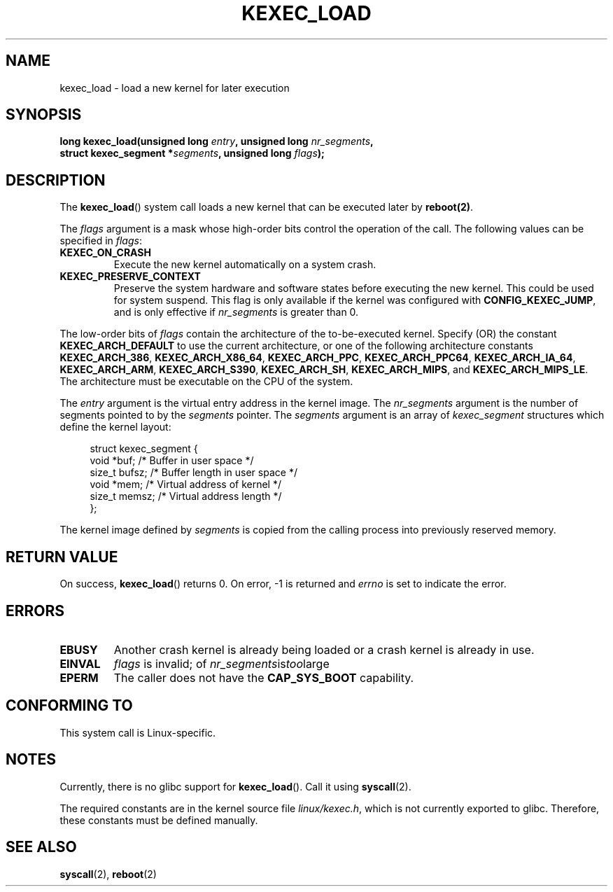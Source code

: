 .\" Hey Emacs! This file is -*- nroff -*- source.
.\"
.\" Copyright (C) 2010 Andi Kleen
.\"
.\" Permission is granted to make and distribute verbatim copies of this
.\" manual provided the copyright notice and this permission notice are
.\" preserved on all copies.
.\"
.\" Permission is granted to copy and distribute modified versions of this
.\" manual under the conditions for verbatim copying, provided that the
.\" entire resulting derived work is distributed under the terms of a
.\" permission notice identical to this one.
.\"
.\" Since the Linux kernel and libraries are constantly changing, this
.\" manual page may be incorrect or out-of-date.  The author(s) assume no
.\" responsibility for errors or omissions, or for damages resulting from
.\" the use of the information contained herein.  The author(s) may not
.\" have taken the same level of care in the production of this manual,
.\" which is licensed free of charge, as they might when working
.\" professionally.
.\"
.\" Formatted or processed versions of this manual, if unaccompanied by
.\" the source, must acknowledge the copyright and authors of this work.
.TH KEXEC_LOAD 2 2010-10-31 "Linux" "Linux Programmer's Manual"
.SH NAME
kexec_load \- load a new kernel for later execution
.SH SYNOPSIS
.b #include <linux/kexec.h>
.br
.BI "long kexec_load(unsigned long " entry ", unsigned long " nr_segments ","
.br
.BI "                struct kexec_segment *" segments \
", unsigned long " flags ");"
.SH DESCRIPTION
The
.BR kexec_load ()
system call loads a new kernel that can be executed later by
.BR reboot(2) .
.PP
The
.I flags
argument is a mask whose high-order bits control the operation of the call.
The following values can be specified in
.IR flags :
.TP
.B KEXEC_ON_CRASH
Execute the new kernel automatically on a system crash.
.\" FIXME figure out how this is really used
.TP
.B KEXEC_PRESERVE_CONTEXT
Preserve the system hardware and
software states before executing the new kernel.
This could be used for system suspend.
This flag is only available if the kernel was configured with
.BR CONFIG_KEXEC_JUMP ,
and is only effective if
.I nr_segments
is greater than 0.
.PP
The low-order bits of
.I flags
contain the architecture of the to-be-executed kernel.
Specify (OR) the constant
.B KEXEC_ARCH_DEFAULT
to use the current architecture,
or one of the following architecture constants
.BR KEXEC_ARCH_386 ,
.BR KEXEC_ARCH_X86_64 ,
.BR KEXEC_ARCH_PPC ,
.BR KEXEC_ARCH_PPC64 ,
.BR KEXEC_ARCH_IA_64 ,
.BR KEXEC_ARCH_ARM ,
.BR KEXEC_ARCH_S390 ,
.BR KEXEC_ARCH_SH ,
.BR KEXEC_ARCH_MIPS ,
and
.BR KEXEC_ARCH_MIPS_LE .
The architecture must be executable on the CPU of the system.

The
.I entry
argument is the virtual entry address in the kernel image.
The
.I nr_segments
argument is the number of segments pointed to by the
.I segments
pointer.
The
.I segments
argument is an array of
.I kexec_segment
structures which define the kernel layout:
.in +4n
.nf

struct kexec_segment {
    void   *buf;        /* Buffer in user space */
    size_t  bufsz;      /* Buffer length in user space */
    void   *mem;        /* Virtual address of kernel */
    size_t  memsz;      /* Virtual address length */
};
.fi
.in
.PP
.\" FIXME elaborate on the following:
The kernel image defined by
.I segments
is copied from the calling process into previously reserved memory.
.SH RETURN VALUE
On success,
.BR kexec_load ()
returns 0.
On error, -1 is returned and
.I errno
is set to indicate the error.
.SH ERRORS
.TP
.B EBUSY
Another crash kernel is already being loaded
or a crash kernel is already in use.
.TP
.B EINVAL
.I flags
is invalid; of
.IR nr_segments is too large
.\" KEXEC_SEGMENT_MAX == 16
.TP
.B EPERM
The caller does not have the
.BR CAP_SYS_BOOT
capability.
.SH CONFORMING TO
This system call is Linux-specific.
.SH NOTES
Currently, there is no glibc support for
.BR kexec_load ().
Call it using
.BR syscall (2).
.PP
The required constants are in the kernel source file
.IR linux/kexec.h ,
which is not currently exported to glibc.
.\" FIXME Andi submitted a patch for this.
.\" Check if it got accepted later.
Therefore, these constants must be defined manually.
.SH SEE ALSO
.BR syscall (2),
.BR reboot (2)
